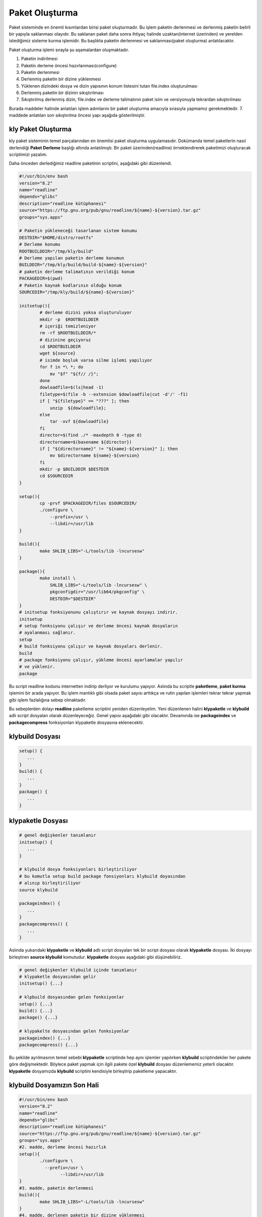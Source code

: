 Paket Oluşturma
+++++++++++++++

Paket sisteminde en önemli kısımlardan birisi paket oluşturmadır. Bu işlem paketin derlenmesi ve derlenmiş paketin belirli bir yapıyla saklanması olayıdır. Bu saklanan paket daha sonra ihtiyaç halinde uzaktan(internet üzerinden) ve yerelden istediğimiz sisteme kurma işlemidir. Bu başlıkta paketin derlenmesi ve saklanması(paket oluşturma) anlatılacaktır.

Paket oluşturma işlemi sırayla şu aşamalardan oluşmaktadır.

1. Paketin indirilmesi
2. Paketin derleme öncesi hazırlanması(configure)
3. Paketin derlenmesi
4. Derlenmiş paketin bir dizine yüklenmesi
5. Yüklenen dizindeki dosya ve dizin yapısının konum listesini tutan file.index oluşturulması
6. Derlenmiş paketin bir dizinin sıkıştırılması
7. Sıkıştırılmış derlenmiş dizin, file.index ve derleme talimatının paket isim ve versiyonuyla tekrardan sıkıştırılması

Burada maddeler halinde anlatılan işlem adımlarını bir paket oluşturma amacıyla sırasıyla yapmamız gerekmektedir. 7. maddede anlatılan son sıkıştırılma öncesi yapı aşağıda gösterilmiştir.

.. image:: /_static/images/klypaketle-0.png
  	:width: 600


.. raw:: pdf

   PageBreak
   

**kly Paket Oluşturma**
-----------------------

kly paket sisteminin temel parçalarından en önemlisi paket oluşturma uygulamasıdır. Dokümanda temel paketlerin nasıl derlendiği **Paket Derleme** başlığı altında anlatılmıştı. Bir paket üzerinden(readline) örneklendirerek paketimizi oluşturacak scriptimizi yazalım.

Daha önceden derlediğimiz readline paketinin scriptini,  aşağıdaki gibi düzenlendi.

.. code-block:: shell

	#!/usr/bin/env bash
	version="8.2"
	name="readline"
	depends="glibc"
	description="readline kütüphanesi"
	source="https://ftp.gnu.org/pub/gnu/readline/${name}-${version}.tar.gz"
	groups="sys.apps"
	
	# Paketin yükleneceği tasarlanan sistem konumu
	DESTDIR="$HOME/distro/rootfs"
	# Derleme konumu
	ROOTBUILDDIR="/tmp/kly/build"
	# Derleme yapılan paketin derleme konumun
	BUILDDIR="/tmp/kly/build/build-${name}-${version}" 
	# paketin derleme talimatının verildiği konum
	PACKAGEDIR=$(pwd) 
	# Paketin kaynak kodlarının olduğu konum
	SOURCEDIR="/tmp/kly/build/${name}-${version}" 
		
	initsetup(){
		# derleme dizini yoksa oluşturuluyor
		mkdir -p  $ROOTBUILDDIR
		# içeriği temizleniyor
		rm -rf $ROOTBUILDDIR/*
		# dizinine geçiyoruz
		cd $ROOTBUILDDIR
		wget ${source}
		# isimde boşluk varsa silme işlemi yapılıyor
		for f in *\ *; do
		    mv "$f" "${f// /}";
		done
		dowloadfile=$(ls|head -1)
		filetype=$(file -b --extension $dowloadfile|cut -d'/' -f1)
		if [ "${filetype}" == "???" ]; then
		    unzip  ${dowloadfile};
		else
		    tar -xvf ${dowloadfile}
		fi
		director=$(find ./* -maxdepth 0 -type d)
		directorname=$(basename ${director})
		if [ "${directorname}" != "${name}-${version}" ]; then
		    mv $directorname ${name}-${version}
		fi
		mkdir -p $BUILDDIR $DESTDIR
		cd $SOURCEDIR
	}

	setup(){
		cp -prvf $PACKAGEDIR/files $SOURCEDIR/
		./configure \
		    --prefix=/usr \
		    --libdir=/usr/lib
	}

	build(){
		make SHLIB_LIBS="-L/tools/lib -lncursesw"
	}

	package(){
		make install \
		    SHLIB_LIBS="-L/tools/lib -lncursesw" \
		    pkgconfigdir="/usr/lib64/pkgconfig" \
		    DESTDIR="$DESTDIR"
	}
	# initsetup fonksiyonunu çalıştırır ve kaynak dosyayı indirir.
	initsetup
	# setup fonksiyonu çalışır ve derleme öncesi kaynak dosyaların
	# ayalanması sağlanır.
	setup
	# build fonksiyonu çalışır ve kaynak dosyaları derlenir.
	build
	# package fonksiyonu çalışır, yükleme öncesi ayarlamalar yapılır
	# ve yüklenir.
	package


Bu script readline kodunu internetten indirip derliyor ve kurulumu yapıyor. Aslında bu scriptle **paketleme**, **paket kurma** işlemini bir arada yapıyor. Bu işlem mantıklı gibi olsada paket sayısı arttıkça ve rutin yapılan işlemleri tekrar tekrar yapmak gibi işlem fazlalığına sebep olmaktadır.

Bu sebeplerden dolayı **readline** paketleme scriptini yeniden düzenleyelim. Yeni düzenlenen halini  **klypaketle** ve **klybuild** adlı script dosyaları olarak düzenleyeceğiz. Genel yapısı aşağıdaki gibi olacaktır. Devamında ise **packageindex** ve **packagecompress** fonksiyonları klypaketle dosyasına eklenecektir.

**klybuild** Dosyası
--------------------

.. code-block:: shell

	setup()	{
	   ...
	}
	build()	{
	   ...
	}
	package() {
	   ...
	}

**klypaketle** Dosyası
----------------------

.. code-block:: shell

	# genel değişkenler tanımlanır
	initsetup() {
	   ...
	}

	# klybuild dosya fonksiyonları birleştiriliyor
	# bu komutla setup build package fonsiyonları klybuild doyasından
	# alınıp birleştiriliyor
	source klybuild

	packageindex() {
	   ...
	}
	packagecompress() {
	   ...
	}

Aslında yukarıdaki **klypaketle** ve **klybuild** adlı script dosyaları tek bir script dosyası olarak **klypaketle** dosyası. İki dosyayı birleştiren **source klybuild** komutudur. **klypaketle** dosyası aşağıdaki gibi düşünebiliriz.

.. code-block:: shell

	# genel değişkenler klybuild içinde tanımlanır
	# klypaketle dosyasından gelir
	initsetup() {...}

	# klpbuild dosyasından gelen fonksiyonlar
	setup()	{...}
	build()	{...}
	package() {...}

	# klypakelte dosyasından gelen fonksiyonlar
	packageindex() {...}
	packagecompress() {...}

Bu şekilde ayrılmasının temel sebebi  **klypaketle** scriptinde hep aynı işlemler yapılırken **klybuild** scriptindekiler her pakete göre değişmektedir. Böylece paket yapmak için ilgili pakete özel **klybuild** dosyası düzenlememiz yeterli olacaktır. **klypaketle** dosyamızda **klybuild** scriptini kendisiyle birleştirip paketleme yapacaktır.

**klybuild** Dosyamızın Son Hali
----------------------------------

.. code-block:: shell

	#!/usr/bin/env bash
	version="8.2"
	name="readline"
	depends="glibc"
	description="readline kütüphanesi"
	source="https://ftp.gnu.org/pub/gnu/readline/${name}-${version}.tar.gz"
	groups="sys.apps"
	#2. madde, derleme öncesi hazırlık
	setup(){
		./configure \
		  --prefix=/usr \
			--libdir=/usr/lib
	}
	#3. madde, paketin derlenmesi
	build(){
		make SHLIB_LIBS="-L/tools/lib -lncursesw"
	}
	#4. madde, derlenen paketin bir dizine yüklenmesi
	package(){
		make install \
		    SHLIB_LIBS="-L/tools/lib -lncursesw" \
		    DESTDIR="$DESTDIR" \
		    pkgconfigdir="/usr/lib64/pkgconfig"
	}



**klypaketle** Dosyamızın Son Hali
----------------------------------

.. code-block:: shell
	
	#!/usr/bin/env bash
	set -e
	paket="$1"
	dizin="$PWD"
	echo "Paket : $paket"
	source ${paket}/klybuild
	# Paketin yükleneceği tasarlanan sistem konumu
	DESTDIR="$HOME/distro/rootfs"
	# Derleme konumu
	ROOTBUILDDIR="/tmp/kly/build"
	# Derleme yapılan paketin derleme konumun
	BUILDDIR="/tmp/kly/build/build-${name}-${version}" 
	# paketin derleme talimatının verildiği konum
	PACKAGEDIR=$(pwd) 
	# Paketin kaynak kodlarının olduğu konum
	SOURCEDIR="/tmp/kly/build/${name}-${version}" 

	# 1. madde, paketin indirilmesi
	initsetup(){
		# derleme dizini yoksa oluşturuluyor
		mkdir -p $ROOTBUILDDIR
		# içeriği temizleniyor
		rm -rf $ROOTBUILDDIR/*
		# dizinine geçiyoruz
		cd $ROOTBUILDDIR
		if [ -n "${source}" ] ; then
		    wget ${source}
		    dowloadfile=$(ls|head -1)
		    filetype=$(file -b --extension $dowloadfile|cut -d'/' -f1)
		    if [ "${filetype}" == "???" ]; then
		        unzip ${dowloadfile}
		    else
		        tar -xvf ${dowloadfile}
		    fi
		    director=$(find ./* -maxdepth 0 -type d)
		    directorname=$(basename ${director})
		    if [ "${directorname}" != "${name}-${version}" ]; then
		        mv $directorname ${name}-${version}
		    fi
		fi
		mkdir -p $BUILDDIR $DESTDIR
		cd $BUILDDIR
		cp $PACKAGEDIR/klybuild $ROOTBUILDDIR/
	}
	# 6. madde, paketlenecek dosların listesini tutan file.index
	# dosyası oluşturulur.
	packageindex() {
		rm -rf file.index
		cd /tmp/kly/build/rootfs-${name}-${version}
		find . -type f | while IFS= read file_name; do
		    if [ -f ${file_name} ]; then
		        echo ${file_name:1} >>../file.index
		    fi
		done
		find . -type l | while IFS= read file_name; do
		    if [ -L ${file_name} ]; then
		        echo ${file_name:1} >> ../file.index
		    fi
		done
	}
	# paket dosyası oluşturulur;
	# rootfs.tar.xz, file.index ve klybuild dosyaları tar.gz dosyası
	# olarak hazırlanıyor.
	# 7. madde, tar.gz dosyası olarak hazırlanan dosya kly ismiyle
	# değiştirilip paketimiz hazırlanır.
	packagecompress() {
		cd /tmp/kly/build/rootfs-${name}-${version}
		tar -cf ../rootfs.tar ./*
		cd /tmp/kly/build/
		xz -9 rootfs.tar
		tar -cvzf paket-${name}-${version}.tar.gz \
		    rootfs.tar.xz file.index klybuild
		cp paket-${name}-${version}.tar.gz \
		    ${dizin}/${paket}/${name}-${version}.kly
	}
	# fonksiyonlar aşağıdaki sırayla çalışacaktır.
	# bu dosya içindeki fonksiyon (indirilmesi)
	initsetup
	# klybuild dosyasından gelen fonksiyon (derleme öncesi hazırlık)
	setup
	# klybuild dosyasından gelen fonksiyon (derleme)
	build
	# klybuild dosyasından gelen fonksiyon (derlenen paketin dizine
	# yüklenemesi)
	package
	# bu dosya içindeki fonksiyon (dizine yüklelen paketin indexlenmesi)
	packageindex
	# bu dosya içindeki fonksiyon (index.lst, derleme talimatı ve dizinin
	# sıkıştırılması)
	packagecompress

Burada **readline** paketini örnek alarak **klypaketle** dosyasının ve **klybuild** dosyasının nasıl hazırlandığı anlatıldı.
Diğer paketler için sadece hazırlanacak pakete uygun şekilde **klybuild** dosyası hazırlayacağız. **klypaketle**  dosyamızda değişiklik yapmayacağız. Artık  **klypaketle**  dosyası paketimizi oluşturan script **klybuild** ise hazırlanacak paketin bilgilerini bulunduran script doyasıdır.


.. raw:: pdf

   PageBreak
   
**Paket Yapma**
---------------

Bu bilgilere göre readline paketi nasıl oluşturulur onu görelim. Paketlerimizi oluşturacağımız bir dizin oluşturarak aşağıdaki işlemleri yapalım. Burada yine **readline** paketi anlatılacaktır.


.. code-block:: shell

	mkdir readline
	cd readline
	# readline için hazırlanan klybuild dosyası, readline dizininin içine
	# kopyalayın
	cd ..
	# klypaketle dosyamıza parametre olarak readline dizini verilmiştir.
	fakeroot ./klypaketle readline

Komut çalışınca readline/readline-8.1.kly dosyası oluşacaktır. Aşağıda resimde nasıl yapıldığı gösterilmiştir. Burada anlatılan **klypaketle** script dosyasını **/bin/** konumuna oluşturnuz ve **chmod 755 /bin/klypaketle** komutuyla çalıştırma izni vermeliyiz. **kly** paket sistemi için yapılacak olan **bsppaketle, klyupdate, klykur, klykaldir** scriptlerinide **/bin/** konumunda oluşturulmalı veya kopyalanmalı ve çalıştırma izni verilmeli.

.. image:: /_static/images/klypaketle-2.png
  	:width: 600

Artık sisteme kurulum için ikili dosya, kütüphaneleri ve dizinleri barındıran paketimiz oluşturuldu. Bu paketi sistemimize nasıl kurarız? konusu **Paket Kurma** başlığı altında anlatılacaktır.

.. raw:: pdf

   PageBreak

